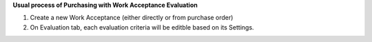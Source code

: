 **Usual process of Purchasing with Work Acceptance Evaluation**

#. Create a new Work Acceptance (either directly or from purchase order)
#. On Evaluation tab, each evaluation criteria will be editble based on its Settings.
